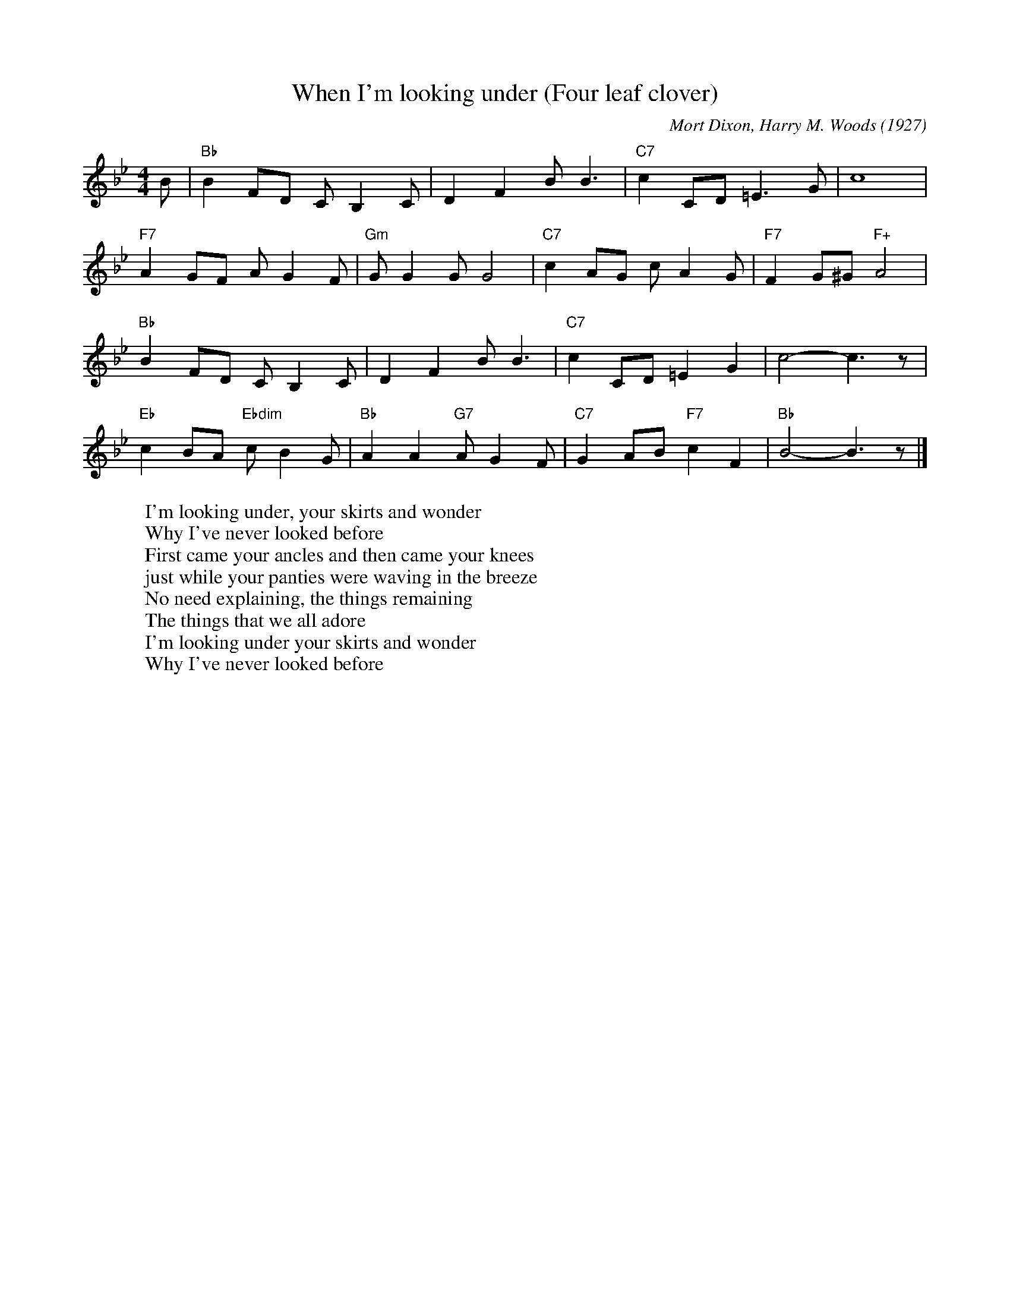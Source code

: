 X:1
T:When I'm looking under (Four leaf clover)
C:Mort Dixon, Harry M. Woods (1927)
M:4/4
L:1/8
F:https://youtu.be/GjbDlwY33wY
R:traditional
K:Bbmaj
B | "Bb" B2 FD C B,2 C | D2 F2 B B3 | "C7" c2 CD =E3 G | c8 |
"F7" A2 GF A G2 F | "Gm" G G2 G G4| "C7" c2 AG c A2 G| "F7" F2 G^G "F+" A4 |
"Bb" B2 FD C B,2 C | D2 F2 B B3 | "C7" c2 CD =E2 G2 | c4- c3 z |
"Eb" c2 BA "Ebdim" c B2 G | "Bb" A2 A2 "G7" A G2 F | "C7" G2 AB "F7" c2 F2 | "Bb" B4-B3 z |]
W:I'm looking under, your skirts and wonder
W:Why I've never looked before
W:First came your ancles and then came your knees
W:just while your panties were waving in the breeze
W:No need explaining, the things remaining
W:The things that we all adore
W:I'm looking under your skirts and wonder
W:Why I've never looked before
